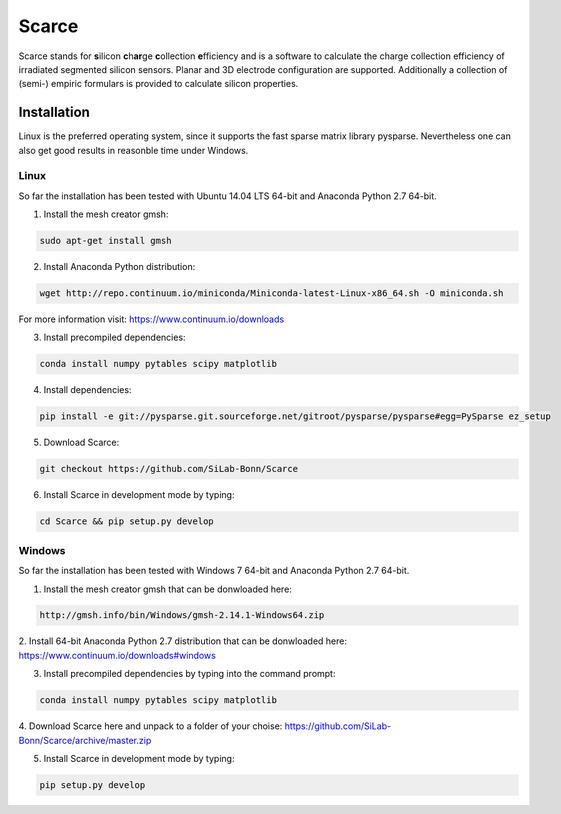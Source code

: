 ===============================================
Scarce
===============================================
|travis-status|  |appveyor-status|  |rtd-status|  |coverage|

Scarce stands for **s**\ ilicon **c**\ h\ **ar**\ ge **c**\ ollection **e**\ fficiency and is a software
to calculate the charge collection efficiency of irradiated segmented silicon 
sensors. Planar and 3D electrode configuration are supported.
Additionally a collection of (semi-) empiric formulars is provided to
calculate silicon properties.

Installation
============

Linux is the preferred operating system, since it supports the fast sparse matrix library pysparse. Nevertheless
one can also get good results in reasonble time under Windows.

Linux
-----
So far the installation has been tested with Ubuntu 14.04 LTS 64-bit and Anaconda Python 2.7 64-bit.

1. Install the mesh creator gmsh:

.. code-block:: bash
   
   sudo apt-get install gmsh

2. Install Anaconda Python distribution:

.. code-block:: bash

   wget http://repo.continuum.io/miniconda/Miniconda-latest-Linux-x86_64.sh -O miniconda.sh

For more information visit: https://www.continuum.io/downloads

3. Install precompiled dependencies:

.. code-block:: bash

   conda install numpy pytables scipy matplotlib

4. Install dependencies:

.. code-block:: bash

   pip install -e git://pysparse.git.sourceforge.net/gitroot/pysparse/pysparse#egg=PySparse ez_setup

5. Download Scarce:

.. code-block:: bash

   git checkout https://github.com/SiLab-Bonn/Scarce

6. Install Scarce in development mode by typing: 

.. code-block:: bash

   cd Scarce && pip setup.py develop

Windows
-------
So far the installation has been tested with Windows 7 64-bit and Anaconda Python 2.7 64-bit.

1. Install the mesh creator gmsh that can be donwloaded here:

.. code-block:: bash

   http://gmsh.info/bin/Windows/gmsh-2.14.1-Windows64.zip

2. Install 64-bit Anaconda Python 2.7 distribution that can be donwloaded here:
https://www.continuum.io/downloads#windows

3. Install precompiled dependencies by typing into the command prompt:

.. code-block:: bash

   conda install numpy pytables scipy matplotlib

4. Download Scarce here and unpack to a folder of your choise:
https://github.com/SiLab-Bonn/Scarce/archive/master.zip

5. Install Scarce in development mode by typing:

.. code-block:: bash

   pip setup.py develop

.. |travis-status| image:: https://travis-ci.org/SiLab-Bonn/Scarce.svg?branch=master
    :target: https://travis-ci.org/SiLab-Bonn/Scarce
    :alt: Build status
    
.. |appveyor-status| image:: https://ci.appveyor.com/api/projects/status/32o1x5kcss45m35d?svg=true
    :target: https://ci.appveyor.com/project/DavidLP/scarce
    :alt: Build status

.. |rtd-status| image:: https://readthedocs.org/projects/scarce/badge/?version=latest
    :target: http://scarce.rtfd.org
    :alt: Documentation
    
.. |coverage| image:: https://coveralls.io/repos/github/SiLab-Bonn/Scarce/badge.svg?branch=master
    :target: https://coveralls.io/github/SiLab-Bonn/Scarce?branch=master
    :alt: Coverage

